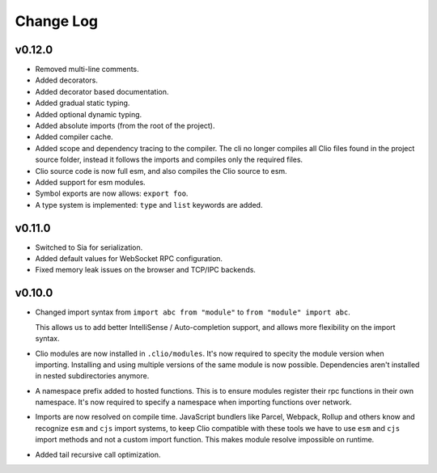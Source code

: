 Change Log
==========

v0.12.0
-------

- Removed multi-line comments.
- Added decorators.
- Added decorator based documentation.
- Added gradual static typing.
- Added optional dynamic typing.
- Added absolute imports (from the root of the project).
- Added compiler cache.
- Added scope and dependency tracing to the compiler.
  The cli no longer compiles all Clio files found in the project source folder,
  instead it follows the imports and compiles only the required files.
- Clio source code is now full esm, and also compiles the Clio source to esm.
- Added support for esm modules.
- Symbol exports are now allows: ``export foo``.
- A type system is implemented: ``type`` and ``list`` keywords are added.

v0.11.0
-------

- Switched to Sia for serialization.
- Added default values for WebSocket RPC configuration.
- Fixed memory leak issues on the browser and TCP/IPC backends.

v0.10.0
-------

- Changed import syntax from ``import abc from "module"`` to ``from "module" import abc``.

  This allows us to add better IntelliSense / Auto-completion support,
  and allows more flexibility on the import syntax.

- Clio modules are now installed in ``.clio/modules``. It's now required to specity the
  module version when importing. Installing and using multiple versions of the same module
  is now possible. Dependencies aren't installed in nested subdirectories anymore.

- A namespace prefix added to hosted functions. This is to ensure modules register their
  rpc functions in their own namespace. It's now required to specify a namespace when importing
  functions over network.

- Imports are now resolved on compile time. JavaScript bundlers like Parcel, Webpack, Rollup and
  others know and recognize ``esm`` and ``cjs`` import systems, to keep Clio compatible with these
  tools we have to use ``esm`` and ``cjs`` import methods and not a custom import function. This
  makes module resolve impossible on runtime.

- Added tail recursive call optimization.
